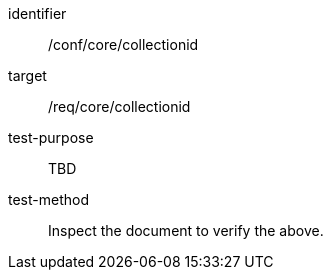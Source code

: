 [[ats_collectionid]]
[abstract_test]
====
[%metadata]
identifier:: /conf/core/collectionid
target:: /req/core/collectionid
test-purpose:: TBD
test-method:: Inspect the document to verify the above.
====